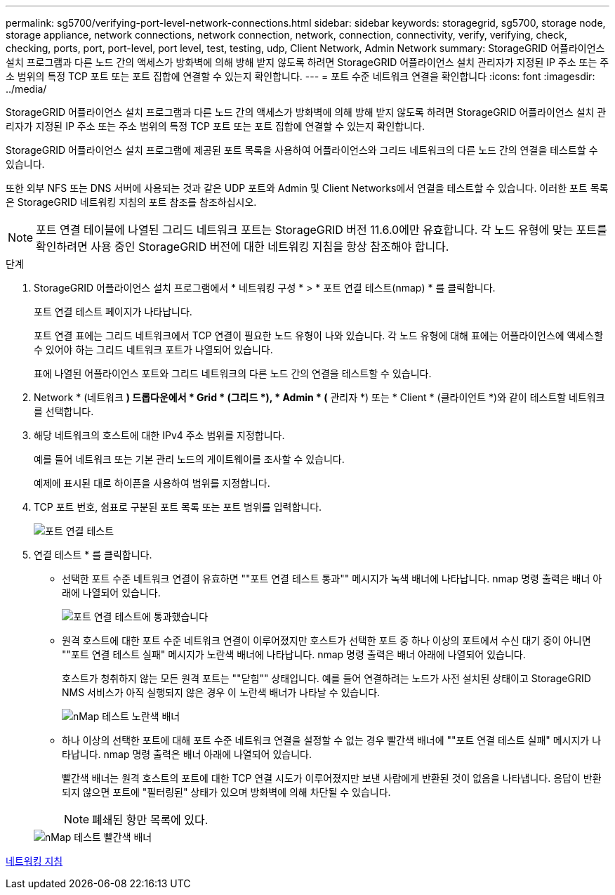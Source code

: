 ---
permalink: sg5700/verifying-port-level-network-connections.html 
sidebar: sidebar 
keywords: storagegrid, sg5700, storage node, storage appliance, network connections, network connection, network, connection, connectivity, verify, verifying, check, checking, ports, port, port-level, port level, test, testing, udp, Client Network, Admin Network 
summary: StorageGRID 어플라이언스 설치 프로그램과 다른 노드 간의 액세스가 방화벽에 의해 방해 받지 않도록 하려면 StorageGRID 어플라이언스 설치 관리자가 지정된 IP 주소 또는 주소 범위의 특정 TCP 포트 또는 포트 집합에 연결할 수 있는지 확인합니다. 
---
= 포트 수준 네트워크 연결을 확인합니다
:icons: font
:imagesdir: ../media/


[role="lead"]
StorageGRID 어플라이언스 설치 프로그램과 다른 노드 간의 액세스가 방화벽에 의해 방해 받지 않도록 하려면 StorageGRID 어플라이언스 설치 관리자가 지정된 IP 주소 또는 주소 범위의 특정 TCP 포트 또는 포트 집합에 연결할 수 있는지 확인합니다.

StorageGRID 어플라이언스 설치 프로그램에 제공된 포트 목록을 사용하여 어플라이언스와 그리드 네트워크의 다른 노드 간의 연결을 테스트할 수 있습니다.

또한 외부 NFS 또는 DNS 서버에 사용되는 것과 같은 UDP 포트와 Admin 및 Client Networks에서 연결을 테스트할 수 있습니다. 이러한 포트 목록은 StorageGRID 네트워킹 지침의 포트 참조를 참조하십시오.


NOTE: 포트 연결 테이블에 나열된 그리드 네트워크 포트는 StorageGRID 버전 11.6.0에만 유효합니다. 각 노드 유형에 맞는 포트를 확인하려면 사용 중인 StorageGRID 버전에 대한 네트워킹 지침을 항상 참조해야 합니다.

.단계
. StorageGRID 어플라이언스 설치 프로그램에서 * 네트워킹 구성 * > * 포트 연결 테스트(nmap) * 를 클릭합니다.
+
포트 연결 테스트 페이지가 나타납니다.

+
포트 연결 표에는 그리드 네트워크에서 TCP 연결이 필요한 노드 유형이 나와 있습니다. 각 노드 유형에 대해 표에는 어플라이언스에 액세스할 수 있어야 하는 그리드 네트워크 포트가 나열되어 있습니다.

+
표에 나열된 어플라이언스 포트와 그리드 네트워크의 다른 노드 간의 연결을 테스트할 수 있습니다.

. Network * (네트워크 *) 드롭다운에서 * Grid * (그리드 *), * Admin * (* 관리자 *) 또는 * Client * (클라이언트 *)와 같이 테스트할 네트워크를 선택합니다.
. 해당 네트워크의 호스트에 대한 IPv4 주소 범위를 지정합니다.
+
예를 들어 네트워크 또는 기본 관리 노드의 게이트웨이를 조사할 수 있습니다.

+
예제에 표시된 대로 하이픈을 사용하여 범위를 지정합니다.

. TCP 포트 번호, 쉼표로 구분된 포트 목록 또는 포트 범위를 입력합니다.
+
image::../media/port_connectivity_test_start.png[포트 연결 테스트]

. 연결 테스트 * 를 클릭합니다.
+
** 선택한 포트 수준 네트워크 연결이 유효하면 ""포트 연결 테스트 통과"" 메시지가 녹색 배너에 나타납니다. nmap 명령 출력은 배너 아래에 나열되어 있습니다.
+
image::../media/port_connectivity_test_passed.png[포트 연결 테스트에 통과했습니다]

** 원격 호스트에 대한 포트 수준 네트워크 연결이 이루어졌지만 호스트가 선택한 포트 중 하나 이상의 포트에서 수신 대기 중이 아니면 ""포트 연결 테스트 실패" 메시지가 노란색 배너에 나타납니다. nmap 명령 출력은 배너 아래에 나열되어 있습니다.
+
호스트가 청취하지 않는 모든 원격 포트는 ""닫힘"" 상태입니다. 예를 들어 연결하려는 노드가 사전 설치된 상태이고 StorageGRID NMS 서비스가 아직 실행되지 않은 경우 이 노란색 배너가 나타날 수 있습니다.

+
image::../media/nmap_test_yellow_banner.png[nMap 테스트 노란색 배너]

** 하나 이상의 선택한 포트에 대해 포트 수준 네트워크 연결을 설정할 수 없는 경우 빨간색 배너에 ""포트 연결 테스트 실패" 메시지가 나타납니다. nmap 명령 출력은 배너 아래에 나열되어 있습니다.
+
빨간색 배너는 원격 호스트의 포트에 대한 TCP 연결 시도가 이루어졌지만 보낸 사람에게 반환된 것이 없음을 나타냅니다. 응답이 반환되지 않으면 포트에 "필터링된" 상태가 있으며 방화벽에 의해 차단될 수 있습니다.

+

NOTE: 폐쇄된 항만 목록에 있다.

+
image::../media/nmap_test_red_banner.png[nMap 테스트 빨간색 배너]





xref:../network/index.adoc[네트워킹 지침]
